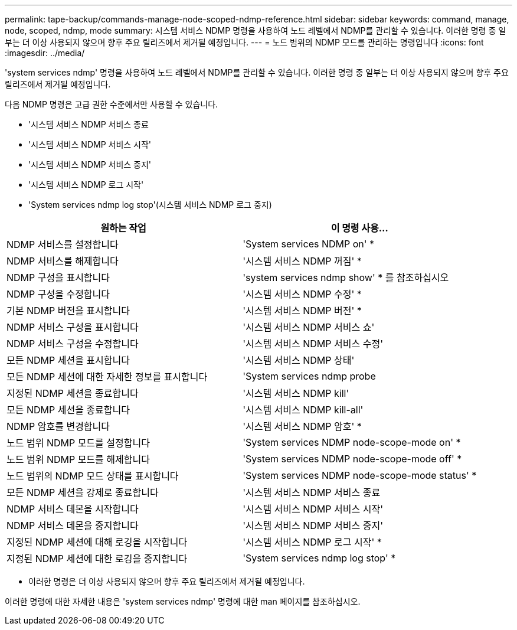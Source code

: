 ---
permalink: tape-backup/commands-manage-node-scoped-ndmp-reference.html 
sidebar: sidebar 
keywords: command, manage, node, scoped, ndmp, mode 
summary: 시스템 서비스 NDMP 명령을 사용하여 노드 레벨에서 NDMP를 관리할 수 있습니다. 이러한 명령 중 일부는 더 이상 사용되지 않으며 향후 주요 릴리즈에서 제거될 예정입니다. 
---
= 노드 범위의 NDMP 모드를 관리하는 명령입니다
:icons: font
:imagesdir: ../media/


[role="lead"]
'system services ndmp' 명령을 사용하여 노드 레벨에서 NDMP를 관리할 수 있습니다. 이러한 명령 중 일부는 더 이상 사용되지 않으며 향후 주요 릴리즈에서 제거될 예정입니다.

다음 NDMP 명령은 고급 권한 수준에서만 사용할 수 있습니다.

* '시스템 서비스 NDMP 서비스 종료
* '시스템 서비스 NDMP 서비스 시작'
* '시스템 서비스 NDMP 서비스 중지'
* '시스템 서비스 NDMP 로그 시작'
* 'System services ndmp log stop'(시스템 서비스 NDMP 로그 중지)


|===
| 원하는 작업 | 이 명령 사용... 


 a| 
NDMP 서비스를 설정합니다
 a| 
'System services NDMP on' *



 a| 
NDMP 서비스를 해제합니다
 a| 
'시스템 서비스 NDMP 꺼짐' *



 a| 
NDMP 구성을 표시합니다
 a| 
'system services ndmp show' * 를 참조하십시오



 a| 
NDMP 구성을 수정합니다
 a| 
'시스템 서비스 NDMP 수정' *



 a| 
기본 NDMP 버전을 표시합니다
 a| 
'시스템 서비스 NDMP 버전' *



 a| 
NDMP 서비스 구성을 표시합니다
 a| 
'시스템 서비스 NDMP 서비스 쇼'



 a| 
NDMP 서비스 구성을 수정합니다
 a| 
'시스템 서비스 NDMP 서비스 수정'



 a| 
모든 NDMP 세션을 표시합니다
 a| 
'시스템 서비스 NDMP 상태'



 a| 
모든 NDMP 세션에 대한 자세한 정보를 표시합니다
 a| 
'System services ndmp probe



 a| 
지정된 NDMP 세션을 종료합니다
 a| 
'시스템 서비스 NDMP kill'



 a| 
모든 NDMP 세션을 종료합니다
 a| 
'시스템 서비스 NDMP kill-all'



 a| 
NDMP 암호를 변경합니다
 a| 
'시스템 서비스 NDMP 암호' *



 a| 
노드 범위 NDMP 모드를 설정합니다
 a| 
'System services NDMP node-scope-mode on' *



 a| 
노드 범위 NDMP 모드를 해제합니다
 a| 
'System services NDMP node-scope-mode off' *



 a| 
노드 범위의 NDMP 모드 상태를 표시합니다
 a| 
'System services NDMP node-scope-mode status' *



 a| 
모든 NDMP 세션을 강제로 종료합니다
 a| 
'시스템 서비스 NDMP 서비스 종료



 a| 
NDMP 서비스 데몬을 시작합니다
 a| 
'시스템 서비스 NDMP 서비스 시작'



 a| 
NDMP 서비스 데몬을 중지합니다
 a| 
'시스템 서비스 NDMP 서비스 중지'



 a| 
지정된 NDMP 세션에 대해 로깅을 시작합니다
 a| 
'시스템 서비스 NDMP 로그 시작' *



 a| 
지정된 NDMP 세션에 대한 로깅을 중지합니다
 a| 
'System services ndmp log stop' *

|===
* 이러한 명령은 더 이상 사용되지 않으며 향후 주요 릴리즈에서 제거될 예정입니다.


이러한 명령에 대한 자세한 내용은 'system services ndmp' 명령에 대한 man 페이지를 참조하십시오.
